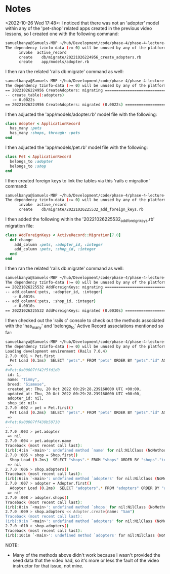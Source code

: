 * Notes
<2022-10-26 Wed 17:48>: I noticed that there was not an 'adopter' model within any of the 'pet-shop' related apps created in the previous video lessons, so I created one with the following command:
#+begin_src bash
samuelbanya@Samuels-MBP ~/hub/Development/code/phase-4/phase-4-lecture-videos-rails-relationships/pet-shop $ rails g model adopter --no-test-framework
The dependency tzinfo-data (>= 0) will be unused by any of the platforms Bundler is installing for. Bundler is installing for ruby but the dependency is only for x86-mingw32, x86-mswin32, x64-mingw32, java. To add those platforms to the bundle, run `bundle lock --add-platform x86-mingw32 x86-mswin32 x64-mingw32 java`.
      invoke  active_record
      create    db/migrate/20221026224956_create_adopters.rb
      create    app/models/adopter.rb
#+end_src

I then ran the related 'rails db:migrate' command as well:
#+begin_src bash
samuelbanya@Samuels-MBP ~/hub/Development/code/phase-4/phase-4-lecture-videos-rails-relationships/pet-shop $ rails db:migrate
The dependency tzinfo-data (>= 0) will be unused by any of the platforms Bundler is installing for. Bundler is installing for ruby but the dependency is only for x86-mingw32, x86-mswin32, x64-mingw32, java. To add those platforms to the bundle, run `bundle lock --add-platform x86-mingw32 x86-mswin32 x64-mingw32 java`.
== 20221026224956 CreateAdopters: migrating ===================================
-- create_table(:adopters)
   -> 0.0022s
== 20221026224956 CreateAdopters: migrated (0.0022s) ==========================
#+end_src

I then adjusted the 'app/models/adopter.rb' model file with the following:
#+begin_src ruby
class Adopter < ApplicationRecord
  has_many :pets
  has_many :shops, through: :pets
end
#+end_src

I then adjusted the 'app/models/pet.rb' model file with the following:
#+begin_src ruby
class Pet < ApplicationRecord
  belongs_to :adopter
  belongs_to :shop
end
#+end_src

I then created foreign keys to link the tables via this 'rails c migration' command:
#+begin_src bash
samuelbanya@Samuels-MBP ~/hub/Development/code/phase-4/phase-4-lecture-videos-rails-relationships/pet-shop $ rails g migration add_foreign_keys pets
The dependency tzinfo-data (>= 0) will be unused by any of the platforms Bundler is installing for. Bundler is installing for ruby but the dependency is only for x86-mingw32, x86-mswin32, x64-mingw32, java. To add those platforms to the bundle, run `bundle lock --add-platform x86-mingw32 x86-mswin32 x64-mingw32 java`.
      invoke  active_record
      create    db/migrate/20221026225532_add_foreign_keys.rb
#+end_src

I then added the following within the '20221026225532_add_foreign_keys.rb' migration file:
#+begin_src ruby
class AddForeignKeys < ActiveRecord::Migration[7.0]
  def change
    add_column :pets, :adopter_id, :integer
    add_column :pets, :shop_id, :integer
  end
end
#+end_src

I then ran the related 'rails db:migrate' command as well:
#+begin_src bash
samuelbanya@Samuels-MBP ~/hub/Development/code/phase-4/phase-4-lecture-videos-rails-relationships/pet-shop $ rails db:migrate
The dependency tzinfo-data (>= 0) will be unused by any of the platforms Bundler is installing for. Bundler is installing for ruby but the dependency is only for x86-mingw32, x86-mswin32, x64-mingw32, java. To add those platforms to the bundle, run `bundle lock --add-platform x86-mingw32 x86-mswin32 x64-mingw32 java`.
== 20221026225532 AddForeignKeys: migrating ===================================
-- add_column(:pets, :adopter_id, :integer)
   -> 0.0019s
-- add_column(:pets, :shop_id, :integer)
   -> 0.0010s
== 20221026225532 AddForeignKeys: migrated (0.0030s) ==========================
#+end_src

I then checked out the 'rails c' console to check out the methods associated with the 'has_many' and 'belongs_to' Active Record associations mentioned so far:
#+begin_src bash
samuelbanya@Samuels-MBP ~/hub/Development/code/phase-4/phase-4-lecture-videos-rails-relationships/pet-shop $ rails c
The dependency tzinfo-data (>= 0) will be unused by any of the platforms Bundler is installing for. Bundler is installing for ruby but the dependency is only for x86-mingw32, x86-mswin32, x64-mingw32, java. To add those platforms to the bundle, run `bundle lock --add-platform x86-mingw32 x86-mswin32 x64-mingw32 java`.
Loading development environment (Rails 7.0.4)
2.7.0 :001 > Pet.first
  Pet Load (0.1ms)  SELECT "pets".* FROM "pets" ORDER BY "pets"."id" ASC LIMIT ?  [["LIMIT", 1]]
 =>
#<Pet:0x00007ff42f5fd1d0
 id: 1,
 name: "Timmy",
 breed: "Siamese",
 created_at: Thu, 20 Oct 2022 00:29:28.239168000 UTC +00:00,
 updated_at: Thu, 20 Oct 2022 00:29:28.239168000 UTC +00:00,
 adopter_id: nil,
 shop_id: nil>
2.7.0 :002 > pet = Pet.first()
  Pet Load (0.2ms)  SELECT "pets".* FROM "pets" ORDER BY "pets"."id" ASC LIMIT ?  [["LIMIT", 1]]
 =>
#<Pet:0x00007ff430b50730
...
2.7.0 :003 > pet.adopter
 => nil
2.7.0 :004 > pet.adopter.name
Traceback (most recent call last):
(irb):4:in `<main>': undefined method `name' for nil:NilClass (NoMethodError)
2.7.0 :005 > shop = Shop.first()
  Shop Load (0.2ms)  SELECT "shops".* FROM "shops" ORDER BY "shops"."id" ASC LIMIT ?  [["LIMIT", 1]]
 => nil
2.7.0 :006 > shop.adopters()
Traceback (most recent call last):
(irb):6:in `<main>': undefined method `adopters' for nil:NilClass (NoMethodError)
2.7.0 :007 > adopter = Adopter.first()
  Adopter Load (0.2ms)  SELECT "adopters".* FROM "adopters" ORDER BY "adopters"."id" ASC LIMIT ?  [["LIMIT", 1]]
 => nil
2.7.0 :008 > adopter.shops()
Traceback (most recent call last):
(irb):8:in `<main>': undefined method `shops' for nil:NilClass (NoMethodError)
2.7.0 :009 > shop.adopters << Adopter.create(name: "Sam")
Traceback (most recent call last):
(irb):9:in `<main>': undefined method `adopters' for nil:NilClass (NoMethodError)
2.7.0 :010 > shop.adopters()
Traceback (most recent call last):
(irb):10:in `<main>': undefined method `adopters' for nil:NilClass (NoMethodError)
#+end_src

NOTE:
- Many of the methods above didn't work because I wasn't provided the seed data that the video had, so it's more or less the fault of the video instructor for that issue, not mine.
